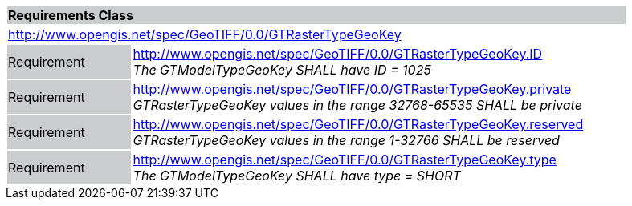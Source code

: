 [cols="1,4",width="90%"]
|===
2+|*Requirements Class* {set:cellbgcolor:#CACCCE}
2+|http://www.opengis.net/spec/GeoTIFF/0.0/GTRasterTypeGeoKey 
{set:cellbgcolor:#FFFFFF}

|Requirement {set:cellbgcolor:#CACCCE}
|http://www.opengis.net/spec/GeoTIFF/0.0/GTRasterTypeGeoKey.ID +
_The GTModelTypeGeoKey SHALL have ID = 1025_
{set:cellbgcolor:#FFFFFF}

|Requirement {set:cellbgcolor:#CACCCE}
|http://www.opengis.net/spec/GeoTIFF/0.0/GTRasterTypeGeoKey.private +
_GTRasterTypeGeoKey values in the range 32768-65535 SHALL be private_
{set:cellbgcolor:#FFFFFF}

|Requirement {set:cellbgcolor:#CACCCE}
|http://www.opengis.net/spec/GeoTIFF/0.0/GTRasterTypeGeoKey.reserved +
_GTRasterTypeGeoKey values in the range 1-32766 SHALL be reserved_
{set:cellbgcolor:#FFFFFF}

|Requirement {set:cellbgcolor:#CACCCE}
|http://www.opengis.net/spec/GeoTIFF/0.0/GTRasterTypeGeoKey.type +
_The GTModelTypeGeoKey SHALL have type = SHORT_
{set:cellbgcolor:#FFFFFF}
|===

